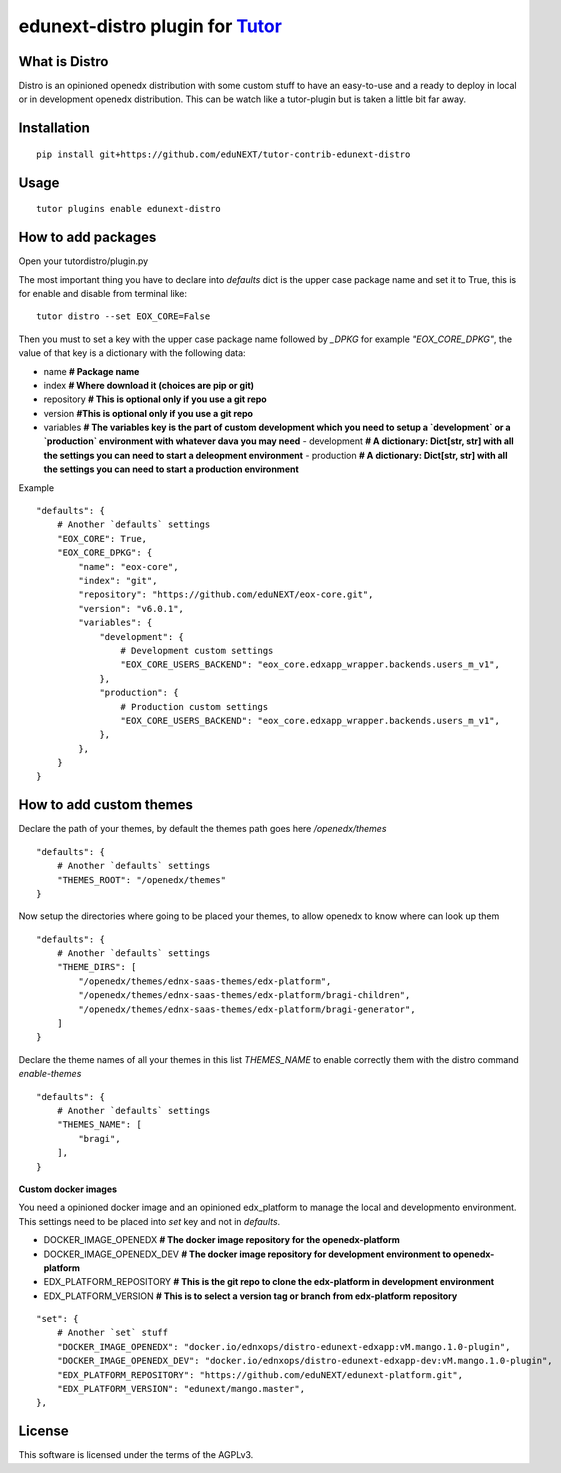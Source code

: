 edunext-distro plugin for `Tutor <https://docs.tutor.overhang.io>`__
===================================================================================
What is Distro
--------------
Distro is an opinioned openedx distribution with some custom stuff to have an easy-to-use and a ready to deploy in local or in development openedx distribution. This can be watch like a tutor-plugin but is taken a little bit far away.


Installation
------------

::

    pip install git+https://github.com/eduNEXT/tutor-contrib-edunext-distro

Usage
-----

::

    tutor plugins enable edunext-distro

How to add packages
-----

Open your tutordistro/plugin.py

The most important thing you have to declare into `defaults` dict is the upper case package name and set it to True, this is for enable and disable from terminal like:

::

    tutor distro --set EOX_CORE=False


Then you must to set a key with the upper case package name followed by `_DPKG` for example `"EOX_CORE_DPKG"`, the value of that key is a dictionary with the following data:

- name **# Package name**
- index **# Where download it (choices are pip or git)**
- repository **# This is optional only if you use a git repo**
- version **#This is optional only if you use a git repo**
- variables **# The variables key is the part of custom development which you need to setup a `development` or a `production` environment with whatever dava you may need**
  - development **# A dictionary: Dict[str, str] with all the settings you can need to start a deleopment environment**
  - production **# A dictionary: Dict[str, str] with all the settings you can need to start a production environment**

Example
::

    "defaults": {
        # Another `defaults` settings
        "EOX_CORE": True,
        "EOX_CORE_DPKG": {
            "name": "eox-core",
            "index": "git",
            "repository": "https://github.com/eduNEXT/eox-core.git",
            "version": "v6.0.1",
            "variables": {
                "development": {
                    # Development custom settings
                    "EOX_CORE_USERS_BACKEND": "eox_core.edxapp_wrapper.backends.users_m_v1",
                },
                "production": {
                    # Production custom settings
                    "EOX_CORE_USERS_BACKEND": "eox_core.edxapp_wrapper.backends.users_m_v1",
                },
            },
        }
    }



How to add custom themes
-----
Declare the path of your themes, by default the themes path goes here `/openedx/themes`

::

    "defaults": {
        # Another `defaults` settings
        "THEMES_ROOT": "/openedx/themes"
    }



Now setup the directories where going to be placed your themes, to allow openedx to know where can look up them

::

    "defaults": {
        # Another `defaults` settings
        "THEME_DIRS": [
            "/openedx/themes/ednx-saas-themes/edx-platform",
            "/openedx/themes/ednx-saas-themes/edx-platform/bragi-children",
            "/openedx/themes/ednx-saas-themes/edx-platform/bragi-generator",
        ]
    }



Declare the theme names of all your themes in this list `THEMES_NAME` to enable correctly them with the distro command `enable-themes`

::

    "defaults": {
        # Another `defaults` settings
        "THEMES_NAME": [
            "bragi",
        ],
    }

**Custom docker images**

You need a opinioned docker image and an opinioned edx_platform to manage the local and developmento environment. This settings need to be placed into `set` key and not in `defaults`.

- DOCKER_IMAGE_OPENEDX **# The docker image repository for the openedx-platform**
- DOCKER_IMAGE_OPENEDX_DEV **# The docker image repository for development environment to openedx-platform**
- EDX_PLATFORM_REPOSITORY **# This is the git repo to clone the edx-platform in development environment**
- EDX_PLATFORM_VERSION **# This is to select a version tag or branch from edx-platform repository**

::

    "set": {
        # Another `set` stuff
        "DOCKER_IMAGE_OPENEDX": "docker.io/ednxops/distro-edunext-edxapp:vM.mango.1.0-plugin",
        "DOCKER_IMAGE_OPENEDX_DEV": "docker.io/ednxops/distro-edunext-edxapp-dev:vM.mango.1.0-plugin",
        "EDX_PLATFORM_REPOSITORY": "https://github.com/eduNEXT/edunext-platform.git",
        "EDX_PLATFORM_VERSION": "edunext/mango.master",
    },




License
-------

This software is licensed under the terms of the AGPLv3.